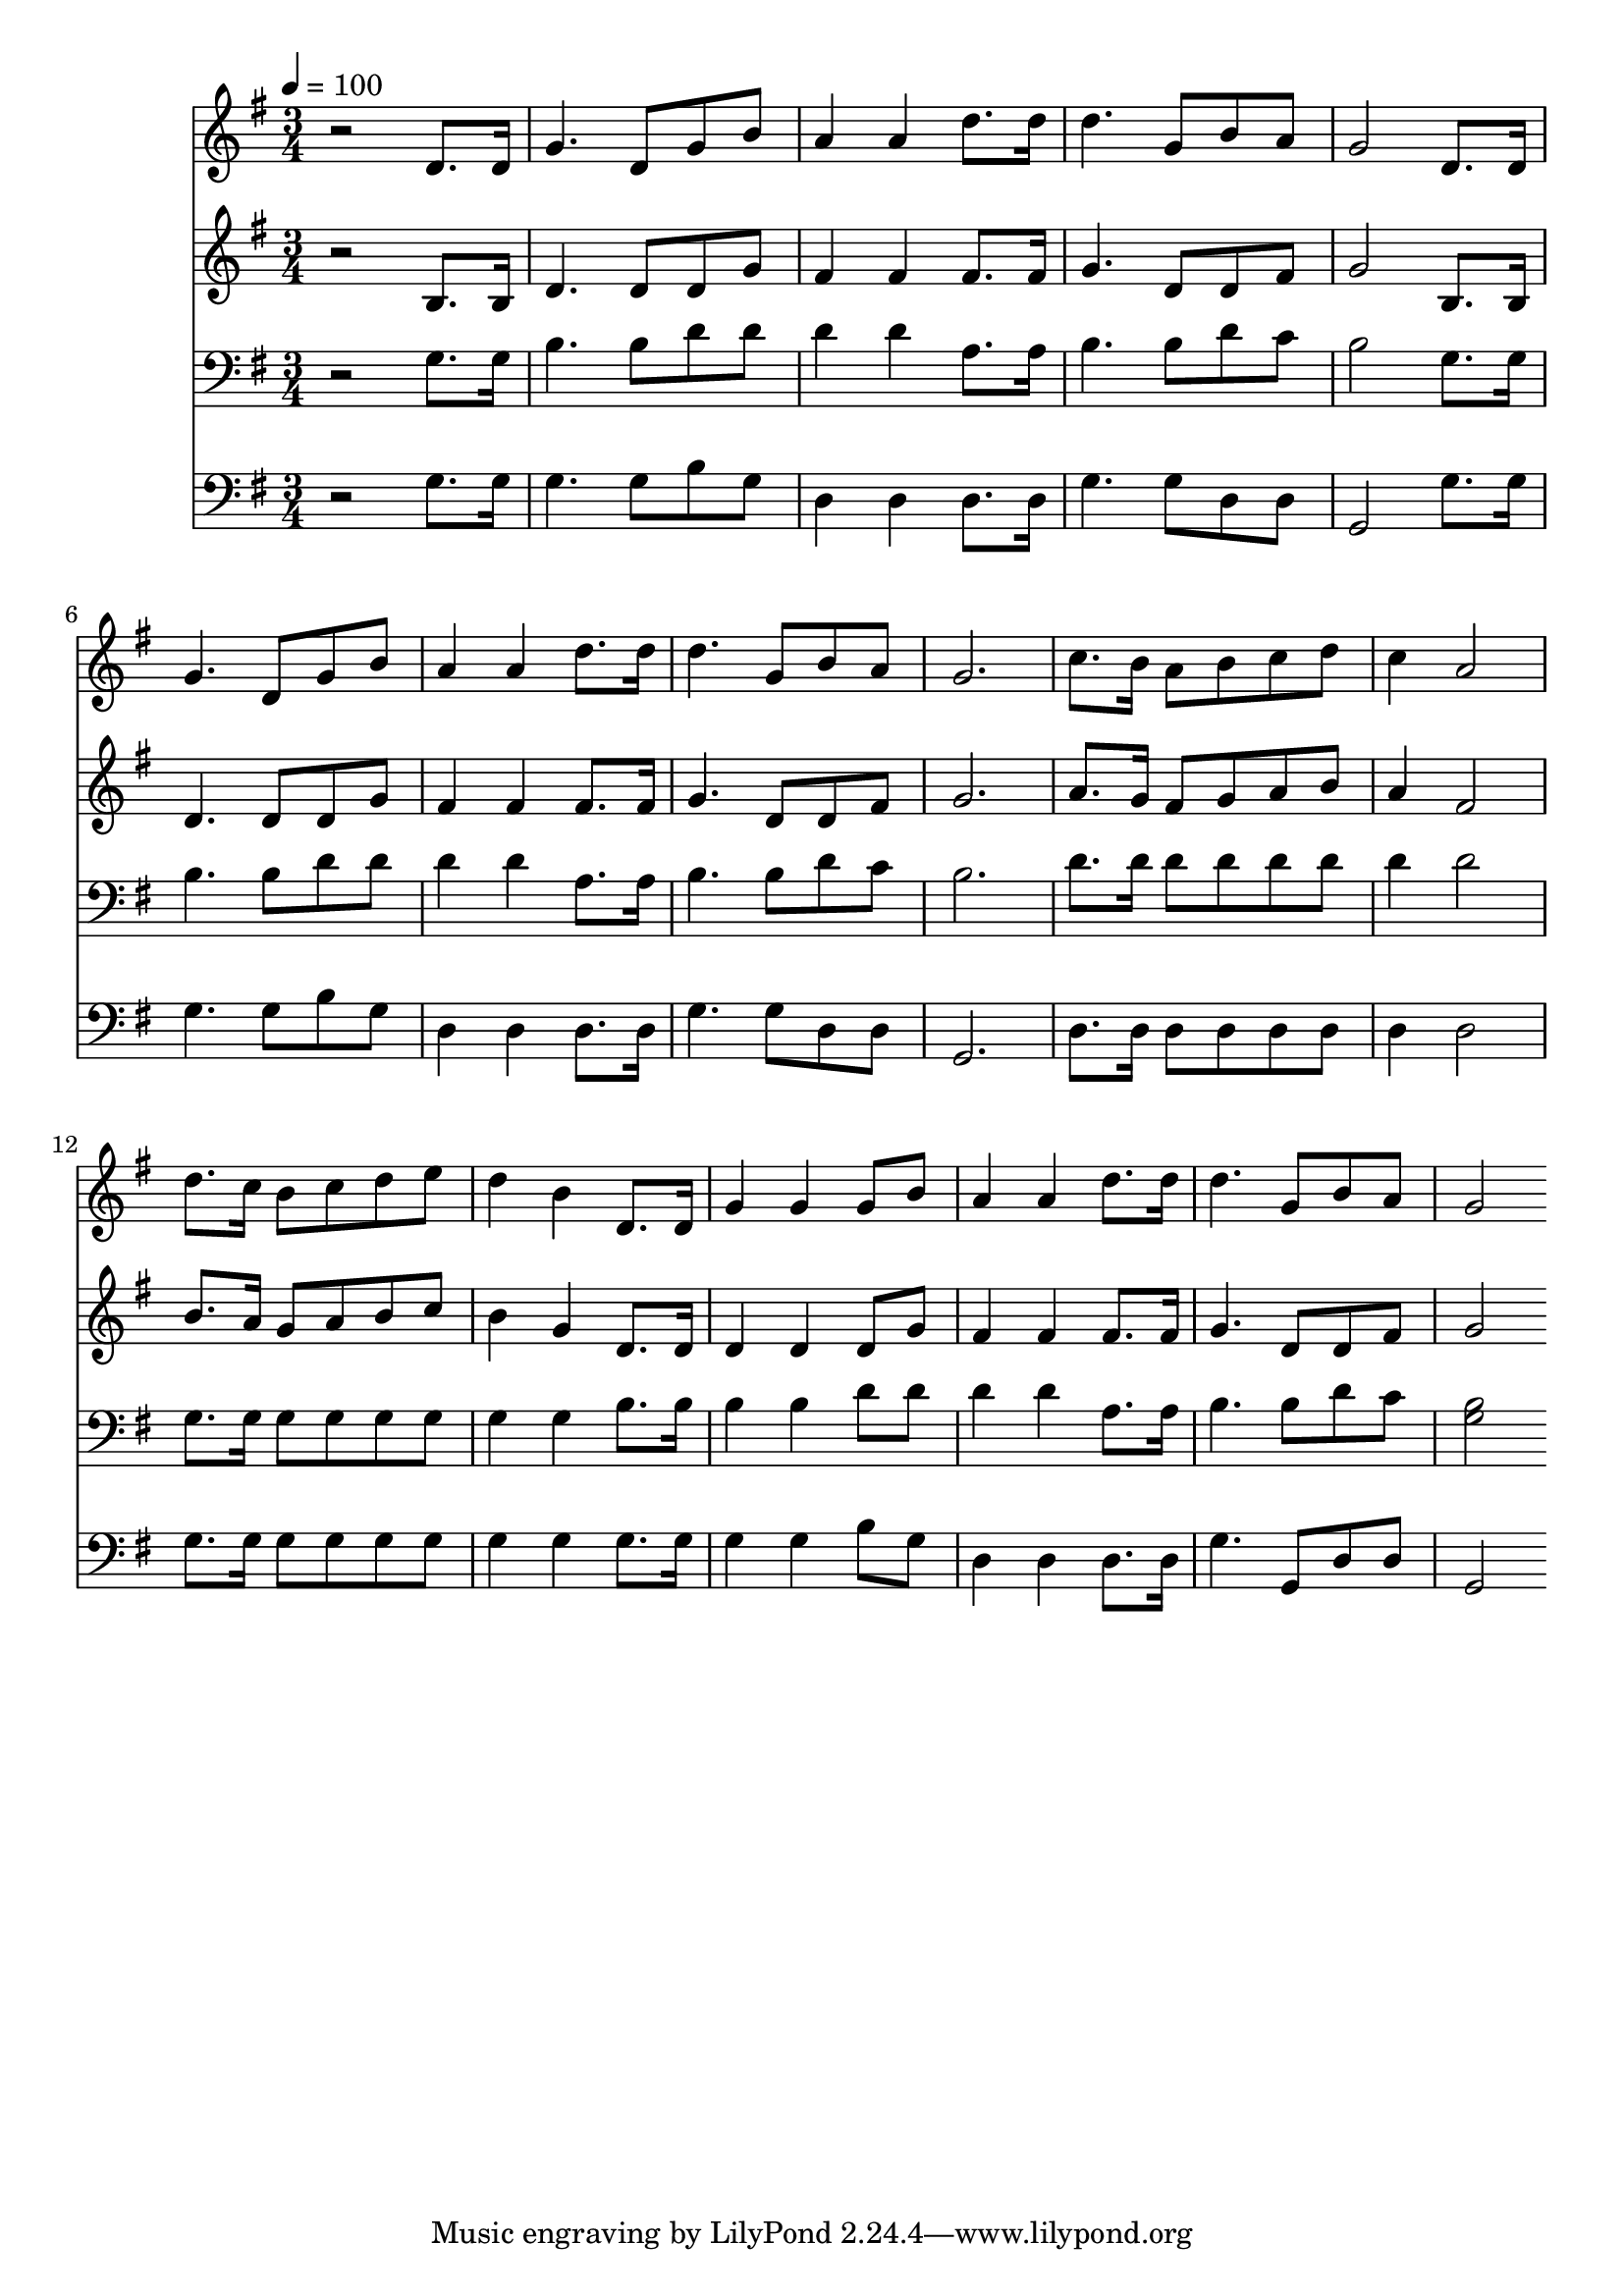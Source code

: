 % Lily was here -- automatically converted by c:/Program Files (x86)/LilyPond/usr/bin/midi2ly.py from mid/184.mid
\version "2.14.0"

\layout {
  \context {
    \Voice
    \remove "Note_heads_engraver"
    \consists "Completion_heads_engraver"
    \remove "Rest_engraver"
    \consists "Completion_rest_engraver"
  }
}

trackAchannelA = {


  \key g \major
    
  \time 3/4 
  

  \key g \major
  
  \tempo 4 = 100 
  
}

trackA = <<
  \context Voice = voiceA \trackAchannelA
>>


trackBchannelB = \relative c {
  r2 d'8. d16 
  | % 2
  g4. d8 g b 
  | % 3
  a4 a d8. d16 
  | % 4
  d4. g,8 b a 
  | % 5
  g2 d8. d16 
  | % 6
  g4. d8 g b 
  | % 7
  a4 a d8. d16 
  | % 8
  d4. g,8 b a 
  | % 9
  g2. 
  | % 10
  c8. b16 a8 b c d 
  | % 11
  c4 a2 
  | % 12
  d8. c16 b8 c d e 
  | % 13
  d4 b d,8. d16 
  | % 14
  g4 g g8 b 
  | % 15
  a4 a d8. d16 
  | % 16
  d4. g,8 b a 
  | % 17
  g2 
}

trackB = <<
  \context Voice = voiceA \trackBchannelB
>>


trackCchannelB = \relative c {
  r2 b'8. b16 
  | % 2
  d4. d8 d g 
  | % 3
  fis4 fis fis8. fis16 
  | % 4
  g4. d8 d fis 
  | % 5
  g2 b,8. b16 
  | % 6
  d4. d8 d g 
  | % 7
  fis4 fis fis8. fis16 
  | % 8
  g4. d8 d fis 
  | % 9
  g2. 
  | % 10
  a8. g16 fis8 g a b 
  | % 11
  a4 fis2 
  | % 12
  b8. a16 g8 a b c 
  | % 13
  b4 g d8. d16 
  | % 14
  d4 d d8 g 
  | % 15
  fis4 fis fis8. fis16 
  | % 16
  g4. d8 d fis 
  | % 17
  g2 
}

trackC = <<
  \context Voice = voiceA \trackCchannelB
>>


trackDchannelB = \relative c {
  r2 g'8. g16 
  | % 2
  b4. b8 d d 
  | % 3
  d4 d a8. a16 
  | % 4
  b4. b8 d c 
  | % 5
  b2 g8. g16 
  | % 6
  b4. b8 d d 
  | % 7
  d4 d a8. a16 
  | % 8
  b4. b8 d c 
  | % 9
  b2. 
  | % 10
  d8. d16 d8 d d d 
  | % 11
  d4 d2 
  | % 12
  g,8. g16 g8 g g g 
  | % 13
  g4 g b8. b16 
  | % 14
  b4 b d8 d 
  | % 15
  d4 d a8. a16 
  | % 16
  b4. b8 d c 
  | % 17
  <b g >2 
}

trackD = <<

  \clef bass
  
  \context Voice = voiceA \trackDchannelB
>>


trackEchannelB = \relative c {
  r2 g'8. g16 
  | % 2
  g4. g8 b g 
  | % 3
  d4 d d8. d16 
  | % 4
  g4. g8 d d 
  | % 5
  g,2 g'8. g16 
  | % 6
  g4. g8 b g 
  | % 7
  d4 d d8. d16 
  | % 8
  g4. g8 d d 
  | % 9
  g,2. 
  | % 10
  d'8. d16 d8 d d d 
  | % 11
  d4 d2 
  | % 12
  g8. g16 g8 g g g 
  | % 13
  g4 g g8. g16 
  | % 14
  g4 g b8 g 
  | % 15
  d4 d d8. d16 
  | % 16
  g4. g,8 d' d 
  | % 17
  g,2 
}

trackE = <<

  \clef bass
  
  \context Voice = voiceA \trackEchannelB
>>


\score {
  <<
    \context Staff=trackB \trackA
    \context Staff=trackB \trackB
    \context Staff=trackC \trackA
    \context Staff=trackC \trackC
    \context Staff=trackD \trackA
    \context Staff=trackD \trackD
    \context Staff=trackE \trackA
    \context Staff=trackE \trackE
  >>
  \layout {}
  \midi {}
}
